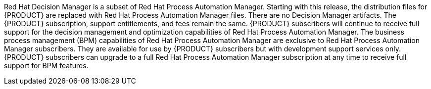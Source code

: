 Red Hat Decision Manager is a subset of Red Hat Process Automation Manager. Starting with this release, the distribution files for {PRODUCT} are replaced with Red Hat Process Automation Manager files. There are no Decision Manager artifacts. The {PRODUCT} subscription, support entitlements, and fees remain the same. {PRODUCT} subscribers will continue to receive full support for the decision management and optimization capabilities of Red Hat Process Automation Manager. The business process management (BPM) capabilities of Red Hat Process Automation Manager are exclusive to Red Hat Process Automation Manager subscribers. They are available for use by {PRODUCT} subscribers but with development support services only. {PRODUCT} subscribers can upgrade to a full Red Hat Process Automation Manager subscription at any time to receive full support for BPM features.
